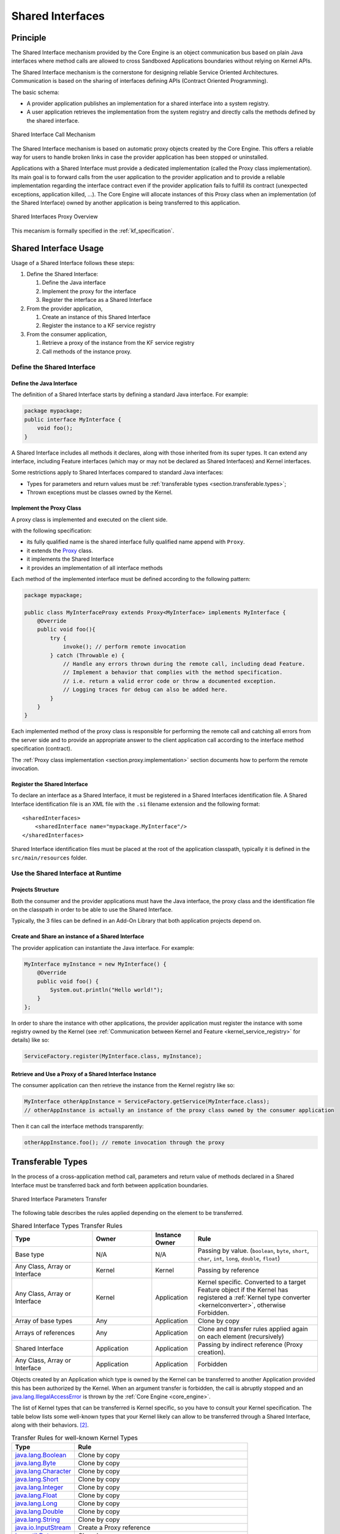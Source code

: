 .. _chapter.shared.interfaces:

Shared Interfaces
=================

.. _section.shared.interfaces.contract:

Principle
---------

The Shared Interface mechanism provided by the Core Engine is an
object communication bus based on plain Java interfaces where method
calls are allowed to cross Sandboxed Applications boundaries
without relying on Kernel APIs.

The Shared Interface mechanism is the cornerstone for designing reliable
Service Oriented Architectures. Communication is based
on the sharing of interfaces defining APIs (Contract Oriented
Programming).

The basic schema:

-  A provider application publishes an implementation for a shared
   interface into a system registry.

-  A user application retrieves the implementation from the system
   registry and directly calls the methods defined by the shared
   interface.

.. figure:: images/SI_1.png
   :alt: Shared Interface Call Mechanism
   :align: center
   :scale: 75%

   Shared Interface Call Mechanism

The Shared Interface mechanism is based on automatic proxy objects
created by the Core Engine. This offers a reliable
way for users to handle broken links in case the provider application
has been stopped or uninstalled.

Applications with a Shared Interface must provide a dedicated
implementation (called the Proxy class implementation). Its main goal is
to forward calls from the user application to the provider application and to provide a reliable implementation
regarding the interface contract even if the provider application fails to
fulfill its contract (unexpected exceptions, application killed, …). The
Core Engine will allocate instances of this Proxy class when an
implementation (of the Shared Interface) owned by another application is
being transferred to this application.

.. figure:: images/SI_4.png
   :alt: Shared Interfaces Proxy Overview
   :align: center
   :scale: 75%

   Shared Interfaces Proxy Overview

This mecanism is formally specified in the :ref:`kf_specification`.

.. _section.shared.interfaces.element:

Shared Interface Usage
----------------------

Usage of a Shared Interface follows these steps:

#. Define the Shared Interface:

   #. Define the Java interface
   #. Implement the proxy for the interface
   #. Register the interface as a Shared Interface
#. From the provider application,

   #. Create an instance of this Shared Interface
   #. Register the instance to a KF service registry
#. From the consumer application,

   #. Retrieve a proxy of the instance from the KF service registry
   #. Call methods of the instance proxy.

Define the Shared Interface
~~~~~~~~~~~~~~~~~~~~~~~~~~~

Define the Java Interface
^^^^^^^^^^^^^^^^^^^^^^^^^

The definition of a Shared Interface starts by defining a standard Java
interface. For example:

.. code:: java

   package mypackage;
   public interface MyInterface {
       void foo();
   }

A Shared Interface includes all methods it declares, along with those inherited from its super types. 
It can extend any interface, including Feature interfaces (which may or may not be declared as Shared Interfaces) and Kernel interfaces.

Some restrictions apply to Shared Interfaces compared to standard Java
interfaces:

* Types for parameters and return values must be :ref:`transferable types <section.transferable.types>`;
* Thrown exceptions must be classes owned by the Kernel.

Implement the Proxy Class
^^^^^^^^^^^^^^^^^^^^^^^^^

A proxy class is implemented and executed on the client side.

with the following specification:

-  its fully qualified name is the shared interface fully qualified name append with ``Proxy``.
-  it extends the `Proxy`_ class.
-  it implements the Shared Interface
-  it provides an implementation of all interface methods

Each method of the implemented interface must be defined according to the
following pattern:

.. code:: java

   package mypackage;

   public class MyInterfaceProxy extends Proxy<MyInterface> implements MyInterface {
       @Override
       public void foo(){
           try {
               invoke(); // perform remote invocation
           } catch (Throwable e) {
               // Handle any errors thrown during the remote call, including dead Feature.               
               // Implement a behavior that complies with the method specification.
               // i.e. return a valid error code or throw a documented exception.
               // Logging traces for debug can also be added here.
           }
       }
   }

Each implemented method of the proxy class is responsible for performing
the remote call and catching all errors from the server side and to
provide an appropriate answer to the client application call according
to the interface method specification (contract).

The :ref:`Proxy class implementation <section.proxy.implementation>`
section documents how to perform the remote invocation.

Register the Shared Interface
^^^^^^^^^^^^^^^^^^^^^^^^^^^^^

To declare an interface as a Shared Interface, it must be registered in
a Shared Interfaces identification file. A Shared Interface
identification file is an XML file with the ``.si`` filename extension
and the following format:

::

   <sharedInterfaces>
       <sharedInterface name="mypackage.MyInterface"/>
   </sharedInterfaces>

Shared Interface identification files must be placed at the root of the
application classpath, typically it is defined in the
``src/main/resources`` folder.

Use the Shared Interface at Runtime
~~~~~~~~~~~~~~~~~~~~~~~~~~~~~~~~~~~

Projects Structure
^^^^^^^^^^^^^^^^^^

Both the consumer and the provider applications must have the Java
interface, the proxy class and the identification file on the classpath
in order to be able to use the Shared Interface.

Typically, the 3 files can be defined in an Add-On Library that both
application projects depend on.

Create and Share an instance of a Shared Interface
^^^^^^^^^^^^^^^^^^^^^^^^^^^^^^^^^^^^^^^^^^^^^^^^^^

The provider application can instantiate the Java interface. For
example:

.. code:: java

   MyInterface myInstance = new MyInterface() {
       @Override
       public void foo() {
           System.out.println("Hello world!");
       }
   };

In order to share the instance with other applications, the provider application must register the instance with some registry owned by the Kernel (see :ref:`Communication between Kernel and Feature <kernel_service_registry>` for details) like so:

.. code:: java

   ServiceFactory.register(MyInterface.class, myInstance);

Retrieve and Use a Proxy of a Shared Interface Instance
^^^^^^^^^^^^^^^^^^^^^^^^^^^^^^^^^^^^^^^^^^^^^^^^^^^^^^^

The consumer application can then retrieve the instance from the Kernel registry like so:

.. code:: java

   MyInterface otherAppInstance = ServiceFactory.getService(MyInterface.class);
   // otherAppInstance is actually an instance of the proxy class owned by the consumer application

Then it can call the interface methods transparently:

.. code:: java

   otherAppInstance.foo(); // remote invocation through the proxy

.. _section.transferable.types:

Transferable Types
------------------

In the process of a cross-application method call, parameters and return
value of methods declared in a Shared Interface must be transferred back
and forth between application boundaries.

.. figure:: images/SI_3.png
   :alt: Shared Interface Parameters Transfer
   :align: center
   :scale: 75%

   Shared Interface Parameters Transfer

The following table describes the rules applied depending on the element
to be transferred.

.. _table.si.transfer.rules:

.. list-table:: Shared Interface Types Transfer Rules
   :widths: 19 14 10 29
   :header-rows: 1

   - 

      - Type
      - Owner
      - Instance Owner
      - Rule

   - 

      - Base type
      - N/A
      - N/A
      - Passing by value. (``boolean``, ``byte``, ``short``, ``char``,
        ``int``, ``long``, ``double``, ``float``)

   - 

      - Any Class, Array or Interface
      - Kernel
      - Kernel
      - Passing by reference

   - 

      - Any Class, Array or Interface
      - Kernel
      - Application
      - Kernel specific. Converted to a target Feature object if the Kernel has registered a
        :ref:`Kernel type converter <kernelconverter>`, otherwise Forbidden.

   - 

      - Array of base types
      - Any
      - Application
      - Clone by copy

   - 

      - Arrays of references
      - Any
      - Application
      - Clone and transfer rules applied again on each element (recursively)

   - 

      - Shared Interface
      - Application
      - Application
      - Passing by indirect reference (Proxy creation). 

   - 

      - Any Class, Array or Interface
      - Application
      - Application
      - Forbidden

Objects created by an Application which type is owned by the Kernel
can be transferred to another Application provided this has been
authorized by the Kernel. When an argument transfer is forbidden, the call is
abruptly stopped and an `java.lang.IllegalAccessError`_ is thrown by the
:ref:`Core Engine <core_engine>`.

.. _java.lang.IllegalAccessError: https://repository.microej.com/javadoc/microej_5.x/apis/java/lang/IllegalAccessError.html

The list of Kernel types that can be transferred is Kernel specific, so you have to consult your Kernel specification.
The table below lists some well-known types that your Kernel likely can allow to be transferred through a Shared Interface, along with their behaviors. [#1]_.

.. list-table:: Transfer Rules for well-known Kernel Types
   :header-rows: 1

   -  - Type
      - Rule
   -  - `java.lang.Boolean <https://repository.microej.com/javadoc/microej_5.x/apis/java/lang/Boolean.html>`_
      - Clone by copy
   -  - `java.lang.Byte <https://repository.microej.com/javadoc/microej_5.x/apis/java/lang/Byte.html>`_
      - Clone by copy
   -  - `java.lang.Character <https://repository.microej.com/javadoc/microej_5.x/apis/java/lang/Character.html>`_
      - Clone by copy
   -  - `java.lang.Short <https://repository.microej.com/javadoc/microej_5.x/apis/java/lang/Short.html>`_
      - Clone by copy
   -  - `java.lang.Integer <https://repository.microej.com/javadoc/microej_5.x/apis/java/lang/Integer.html>`_
      - Clone by copy
   -  - `java.lang.Float <https://repository.microej.com/javadoc/microej_5.x/apis/java/lang/Float.html>`_
      - Clone by copy
   -  - `java.lang.Long <https://repository.microej.com/javadoc/microej_5.x/apis/java/lang/Long.html>`_
      - Clone by copy
   -  - `java.lang.Double <https://repository.microej.com/javadoc/microej_5.x/apis/java/lang/Double.html>`_
      - Clone by copy
   -  - `java.lang.String <https://repository.microej.com/javadoc/microej_5.x/apis/java/lang/String.html>`_
      - Clone by copy
   -  - `java.io.InputStream <https://repository.microej.com/javadoc/microej_5.x/apis/java/io/InputStream.html>`_
      - Create a Proxy reference
   -  - `java.util.Date <https://repository.microej.com/javadoc/microej_5.x/apis/java/util/Date.html>`_
      - Clone by copy
   -  - `java.util.List<T> <https://repository.microej.com/javadoc/microej_5.x/apis/java/util/List.html>`_
      - Clone by copy with recursive element conversion
   -  - `java.util.Map<K,V> <https://repository.microej.com/javadoc/microej_5.x/apis/java/util/Map.html>`_
      - Clone by copy with recursive keys and values conversion

.. [#1] For these types to be transferable, a dedicated :ref:`Kernel Type Converter <kernel_type_converter>` must have been registered in the Kernel.

.. _section.proxy.implementation:

Implementing the Proxy Class
----------------------------

Remote invocation methods are defined in the super class `ej.kf.Proxy`_
and are named ``invokeXXX()`` where ``XXX`` is the kind of return type.

.. _ej.kf.Proxy: https://repository.microej.com/javadoc/microej_5.x/apis/ej/kf/Proxy.html

.. list-table:: Proxy Remote Invocation Built-in Methods
   :widths: 31 41
   :header-rows: 1

   - 

      - Invocation Method
      - Usage

   - 

      - void `invoke()`_
      - Remote invocation for a proxy method that returns void

   - 

      - Object `invokeRef()`_
      - Remote invocation for a proxy method that returns a reference

   - 

      - boolean `invokeBoolean()`_, byte `invokeByte()`_, char `invokeChar()`_,
        short `invokeShort()`_, int `invokeInt()`_, long `invokeLong()`_, double
        `invokeDouble()`_, float `invokeFloat()`_
      - Remote invocation for a proxy method that returns a base type

.. _invoke(): https://repository.microej.com/javadoc/microej_5.x/apis/ej/kf/Proxy.html#invoke--
.. _invokeRef(): https://repository.microej.com/javadoc/microej_5.x/apis/ej/kf/Proxy.html#invokeRef--
.. _invokeBoolean(): https://repository.microej.com/javadoc/microej_5.x/apis/ej/kf/Proxy.html#invokeBoolean--
.. _invokeByte(): https://repository.microej.com/javadoc/microej_5.x/apis/ej/kf/Proxy.html#invokeByte--
.. _invokeChar(): https://repository.microej.com/javadoc/microej_5.x/apis/ej/kf/Proxy.html#invokeChar--
.. _invokeShort(): https://repository.microej.com/javadoc/microej_5.x/apis/ej/kf/Proxy.html#invokeShort--
.. _invokeInt(): https://repository.microej.com/javadoc/microej_5.x/apis/ej/kf/Proxy.html#invokeInt--
.. _invokeLong(): https://repository.microej.com/javadoc/microej_5.x/apis/ej/kf/Proxy.html#invokeLong--
.. _invokeDouble(): https://repository.microej.com/javadoc/microej_5.x/apis/ej/kf/Proxy.html#invokeDouble--
.. _invokeFloat(): https://repository.microej.com/javadoc/microej_5.x/apis/ej/kf/Proxy.html#invokeFloat--


As this class is part of the Application, the developer has
the full control on the Proxy implementation and is free to insert
additional code such as logging calls and errors for example. It is also
possible to have different proxy implementations for the same Shared
Interface in different applications.



.. _Proxy: https://repository.microej.com/javadoc/microej_5.x/apis/ej/kf/Proxy.html

..
   | Copyright 2008-2025, MicroEJ Corp. Content in this space is free 
   for read and redistribute. Except if otherwise stated, modification 
   is subject to MicroEJ Corp prior approval.
   | MicroEJ is a trademark of MicroEJ Corp. All other trademarks and 
   copyrights are the property of their respective owners.
